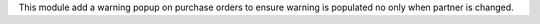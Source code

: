This module add a warning popup on purchase orders to ensure warning is
populated no only when partner is changed.
